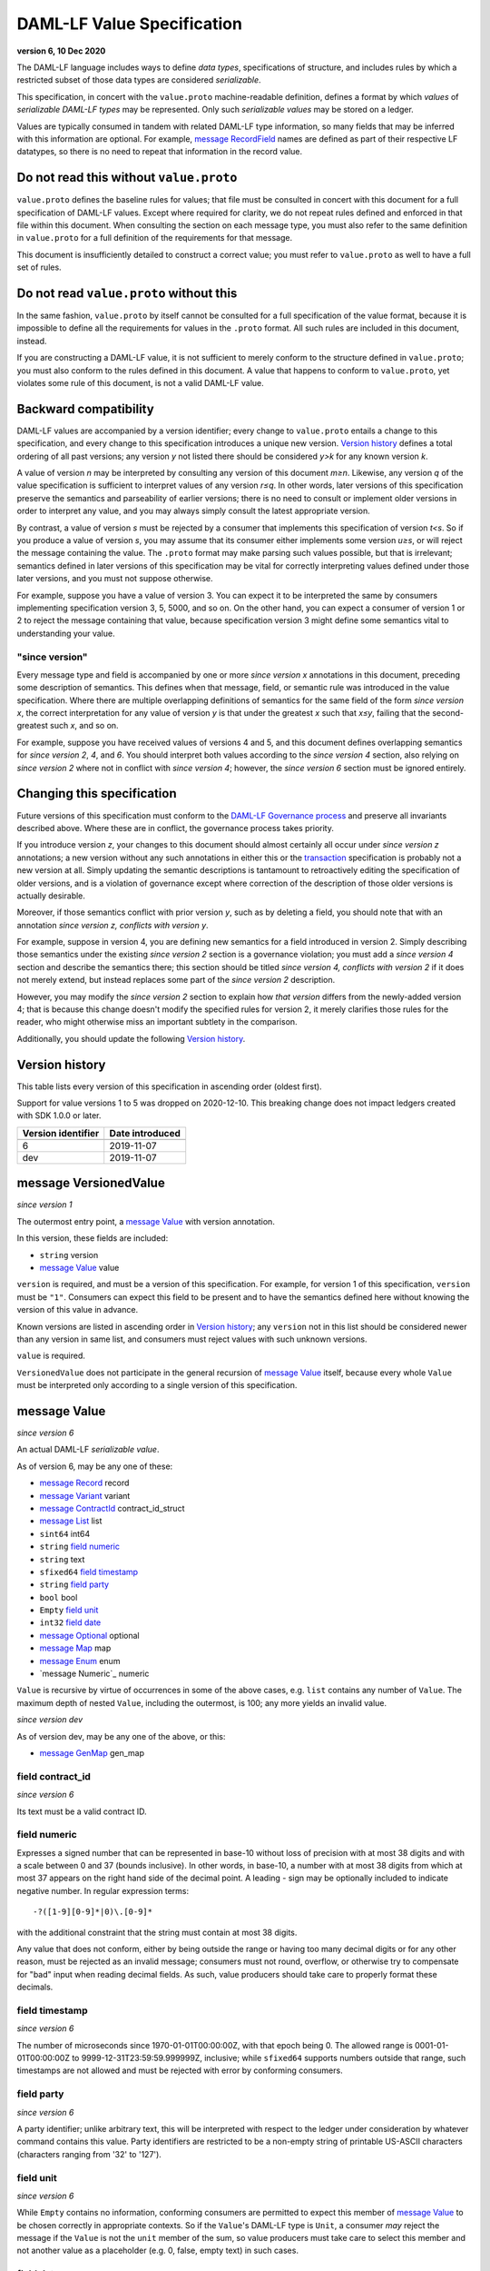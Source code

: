 .. Copyright (c) 2021 Digital Asset (Switzerland) GmbH and/or its affiliates. All rights reserved.
.. SPDX-License-Identifier: Apache-2.0

DAML-LF Value Specification
===========================

**version 6, 10 Dec 2020**

The DAML-LF language includes ways to define *data types*,
specifications of structure, and includes rules by which a restricted
subset of those data types are considered *serializable*.

This specification, in concert with the ``value.proto`` machine-readable
definition, defines a format by which *values* of *serializable DAML-LF
types* may be represented.  Only such *serializable values* may be
stored on a ledger.

Values are typically consumed in tandem with related DAML-LF type
information, so many fields that may be inferred with this information
are optional.  For example, `message RecordField`_ names are defined as
part of their respective LF datatypes, so there is no need to repeat
that information in the record value.

Do not read this without ``value.proto``
^^^^^^^^^^^^^^^^^^^^^^^^^^^^^^^^^^^^^^^^

``value.proto`` defines the baseline rules for values; that file must be
consulted in concert with this document for a full specification of
DAML-LF values.  Except where required for clarity, we do not repeat
rules defined and enforced in that file within this document.  When
consulting the section on each message type, you must also refer to the
same definition in ``value.proto`` for a full definition of the
requirements for that message.

This document is insufficiently detailed to construct a correct value;
you must refer to ``value.proto`` as well to have a full set of rules.

Do not read ``value.proto`` without this
^^^^^^^^^^^^^^^^^^^^^^^^^^^^^^^^^^^^^^^^

In the same fashion, ``value.proto`` by itself cannot be consulted for a
full specification of the value format, because it is impossible to
define all the requirements for values in the ``.proto`` format.  All
such rules are included in this document, instead.

If you are constructing a DAML-LF value, it is not sufficient to merely
conform to the structure defined in ``value.proto``; you must also
conform to the rules defined in this document.  A value that happens to
conform to ``value.proto``, yet violates some rule of this document, is
not a valid DAML-LF value.

Backward compatibility
^^^^^^^^^^^^^^^^^^^^^^

DAML-LF values are accompanied by a version identifier; every change to
``value.proto`` entails a change to this specification, and every change
to this specification introduces a unique new version.  `Version
history`_ defines a total ordering of all past versions; any version *y*
not listed there should be considered *y>k* for any known version *k*.

A value of version *n* may be interpreted by consulting any version of
this document *m≥n*.  Likewise, any version *q* of the value
specification is sufficient to interpret values of any version *r≤q*.
In other words, later versions of this specification preserve the
semantics and parseability of earlier versions; there is no need to
consult or implement older versions in order to interpret any value, and
you may always simply consult the latest appropriate version.

By contrast, a value of version *s* must be rejected by a
consumer that implements this specification of version *t<s*.  So if you
produce a value of version *s*, you may assume that its consumer either
implements some version *u≥s*, or will reject the message containing the
value.  The ``.proto`` format may make parsing such values possible, but
that is irrelevant; semantics defined in later versions of this
specification may be vital for correctly interpreting values defined
under those later versions, and you must not suppose otherwise.

For example, suppose you have a value of version 3.  You can expect it
to be interpreted the same by consumers implementing specification
version 3, 5, 5000, and so on.  On the other hand, you can expect a
consumer of version 1 or 2 to reject the message containing that value,
because specification version 3 might define some semantics vital to
understanding your value.

"since version"
~~~~~~~~~~~~~~~

Every message type and field is accompanied by one or more *since
version x* annotations in this document, preceding some description of
semantics.  This defines when that message, field, or semantic rule was
introduced in the value specification.  Where there are multiple
overlapping definitions of semantics for the same field of the form
*since version x*, the correct interpretation for any value of version
*y* is that under the greatest *x* such that *x≤y*, failing that the
second-greatest such *x*, and so on.

For example, suppose you have received values of versions 4 and 5, and
this document defines overlapping semantics for *since version 2*, *4*,
and *6*.  You should interpret both values according to the *since
version 4* section, also relying on *since version 2* where not in
conflict with *since version 4*; however, the *since version 6* section
must be ignored entirely.

Changing this specification
^^^^^^^^^^^^^^^^^^^^^^^^^^^

Future versions of this specification must conform to the `DAML-LF
Governance process`_ and preserve all invariants described above.  Where
these are in conflict, the governance process takes priority.

If you introduce version *z*, your changes to this document should
almost certainly all occur under *since version z* annotations; a new
version without any such annotations in either this or the
`transaction`_ specification is probably not a new version at all.
Simply updating the semantic descriptions is tantamount to retroactively
editing the specification of older versions, and is a violation of
governance except where correction of the description of those older
versions is actually desirable.

Moreover, if those semantics conflict with prior version *y*, such as by
deleting a field, you should note that with an annotation *since version
z, conflicts with version y*.

For example, suppose in version 4, you are defining new semantics for a
field introduced in version 2.  Simply describing those semantics under
the existing *since version 2* section is a governance violation; you
must add a *since version 4* section and describe the semantics there;
this section should be titled *since version 4, conflicts with version
2* if it does not merely extend, but instead replaces some part of the
*since version 2* description.

However, you may modify the *since version 2* section to explain how
*that version* differs from the newly-added version 4; that is because
this change doesn't modify the specified rules for version 2, it merely
clarifies those rules for the reader, who might otherwise miss an
important subtlety in the comparison.

Additionally, you should update the following `Version history`_.

.. _`DAML-LF Governance process`: ../governance.rst
.. _`transaction`: transaction.rst

Version history
^^^^^^^^^^^^^^^

This table lists every version of this specification in ascending order
(oldest first).

Support for value versions 1 to 5 was dropped on 2020-12-10.
This breaking change does not impact ledgers created with SDK 1.0.0 or
later.


+--------------------+-----------------+
| Version identifier | Date introduced |
+====================+=================+
+--------------------+-----------------+
|                  6 |      2019-11-07 |
+--------------------+-----------------+
|                dev |      2019-11-07 |
+--------------------+-----------------+

message VersionedValue
^^^^^^^^^^^^^^^^^^^^^^

*since version 1*

The outermost entry point, a `message Value`_ with version annotation.

In this version, these fields are included:

* ``string`` version
* `message Value`_ value

``version`` is required, and must be a version of this specification.
For example, for version 1 of this specification, ``version`` must be
``"1"``.  Consumers can expect this field to be present and to
have the semantics defined here without knowing the version of this
value in advance.

Known versions are listed in ascending order in `Version history`_; any
``version`` not in this list should be considered newer than any version
in same list, and consumers must reject values with such unknown
versions.

``value`` is required.

``VersionedValue`` does not participate in the general recursion of
`message Value`_ itself, because every whole ``Value`` must be
interpreted only according to a single version of this specification.

message Value
^^^^^^^^^^^^^

*since version 6*
 
An actual DAML-LF *serializable value*.

As of version 6, may be any one of these:

* `message Record`_ record
* `message Variant`_ variant
* `message ContractId`_ contract_id_struct
* `message List`_ list
* ``sint64`` int64
* ``string`` `field numeric`_
* ``string`` text
* ``sfixed64`` `field timestamp`_
* ``string`` `field party`_
* ``bool`` bool
* ``Empty`` `field unit`_
* ``int32`` `field date`_
* `message Optional`_ optional
* `message Map`_ map
* `message Enum`_ enum
* `message Numeric`_ numeric

``Value`` is recursive by virtue of occurrences in some of the above
cases, e.g. ``list`` contains any number of ``Value``. The maximum depth
of nested ``Value``, including the outermost, is 100; any more yields an
invalid value.

*since version dev*

As of version dev, may be any one of the above, or this:

* `message GenMap`_ gen_map


field contract_id
~~~~~~~~~~~~~~~~~

*since version 6*

Its text must be a valid contract ID.

field numeric
~~~~~~~~~~~~~

Expresses a signed number that can be represented in base-10 without
loss of precision with at most 38 digits and with a scale between 0
and 37 (bounds inclusive). In other words, in base-10, a number with
at most 38 digits from which at most 37 appears on the right hand side
of the decimal point.  A leading `-` sign may be optionally included
to indicate negative number. In regular expression terms::

  -?([1-9][0-9]*|0)\.[0-9]*

with the additional constraint that the string must contain at most 38
digits.

Any value that does not conform, either by being outside the range or
having too many decimal digits or for any other reason, must be
rejected as an invalid message; consumers must not round, overflow, or
otherwise try to compensate for "bad" input when reading decimal
fields.  As such, value producers should take care to properly format
these decimals.


field timestamp
~~~~~~~~~~~~~~~

*since version 6*

The number of microseconds since 1970-01-01T00:00:00Z, with that epoch
being 0.  The allowed range is 0001-01-01T00:00:00Z to
9999-12-31T23:59:59.999999Z, inclusive; while ``sfixed64`` supports
numbers outside that range, such timestamps are not allowed and must be
rejected with error by conforming consumers.

field party
~~~~~~~~~~~

*since version 6*

A party identifier; unlike arbitrary text, this will be interpreted
with respect to the ledger under consideration by whatever command
contains this value. Party identifiers are restricted to be a
non-empty string of printable US-ASCII characters (characters ranging
from '\32' to '\127').

field unit
~~~~~~~~~~

*since version 6*

While ``Empty`` contains no information, conforming consumers are
permitted to expect this member of `message Value`_ to be chosen
correctly in appropriate contexts.  So if the ``Value``'s DAML-LF type
is ``Unit``, a consumer *may* reject the message if the ``Value`` is not
the ``unit`` member of the sum, so value producers must take care to
select this member and not another value as a placeholder (e.g. 0,
false, empty text) in such cases.

field date
~~~~~~~~~~

*since version 6*

The number of days since 1970-01-01, with that epoch being 0.  The
allowed range is 0001-01-01 to 9999-12-31, inclusive; while ``int32``
supports numbers outside that range, such dates are not allowed and must
be rejected with error by conforming consumers.

message Record
^^^^^^^^^^^^^^

*since version 6*

The core primitive for combining `message Value`_ of different type into
a single value.

As of version 1, these fields are included:

* `message Identifier`_ `field record_id`_
* repeated `message RecordField`_ fields

field record_id
~~~~~~~~~~~~~~~

*since version 6*

The fully-qualified `message Identifier`_ of the DAML-LF record type.
It may be omitted.

field fields
~~~~~~~~~~~~

*since version 6*

Zero or more `message RecordField`_ values.

The number and types of values in the fields must match the DAML-LF
record type associated with the `message Record`_, whether that record
type is inferred from context or explicitly supplied as a `field
record_id`_.

Additionally, the *order* of fields must match the order in which they
are declared in DAML-LF for that record type.  Neither producers nor
consumers are permitted to use ``label`` to reorder the fields.

So, for example, it is unsafe to use a ``Map``, ``HashMap``, or some
such as a trivial intermediate representation of fields, because
enumerating it will likely output fields in the wrong order; if such a
structure is used, you must use the LF record type information to output
the fields in the correct order.

message RecordField
^^^^^^^^^^^^^^^^^^^

*since version 6*

One of `field fields`_.

As of version 6, these fields are included:

* ``string`` label
* `message Value`_ value

``label`` may be an empty string.  However, if ``label`` is non-empty,
it must match the name of the field in this position in the DAML-LF
record type under consideration.  For example, if the second field of an
LF record type is named ``bar``, then label of the second element of
`field fields`_ may be ``"bar"``, or an empty string in circumstances
mentioned above.  Any other label produces an invalid LF value.

The ``value`` field must conform to the type of this field of the
containing record, as declared by the LF record type.  It must be
supplied in all cases.

message Identifier
^^^^^^^^^^^^^^^^^^

*since version 6*

A reference to a DAML-LF record or variant type.

As of version 1, these fields are included, all required to be
non-empty:

* ``string`` package_id
* repeated ``string`` module_name
* repeated ``string`` name

``package_id`` is a DAML-LF package ID, indicating the LF package in
which the type is defined. package ID are restricted to be a
non-empty string of printable US-ASCII characters (characters ranging
from '\32' to '\127').

``module_name`` lists the components of the name of the module within
that package.

``name`` lists the components of the name of the type declaration within
that module.

Each component of ``module_name`` and ``name`` must be non empty. Moreover,
we restrict each component as follows:

* The first character must be ``$``, ``_``, or an ASCII letter;
* Every other character must be ``$``, ``_``, an ASCII letter, or an
  ASCII digit.

message Variant
^^^^^^^^^^^^^^^

*since version 6*

The core primitive for injecting `message Value`_ of different type into
a single type at runtime.

As of version 6, these fields are included:

* `message Identifier`_ `field variant_id`_
* ``string`` `field constructor`_
* `message Value`_ value

Only ``Variant`` may be used to encode a Value that conforms to an LF
variant type.  Alternative encodings are not permitted.

``value`` is required, and must conform to the LF type selected by the
`field constructor`_.

field variant_id
~~~~~~~~~~~~~~~~

*since version 6*

The fully-qualified `message Identifier`_ of the DAML-LF variant type.
It may be omitted.

field constructor
~~~~~~~~~~~~~~~~~

*since version 6*

The name of the variant alternative selected for this variant value.
Required.

For example, given the LF variant::

  data E = L Text | R Text

A `message Variant`_ conforming to ``E`` may have in this field ``"L"``
or ``"R"``; any other ``constructor`` yields an invalid Value.

message ContractId
^^^^^^^^^^^^^^^^^^

*since version 6*

A reference to a contract, either absolute or relative.

As of version 6, these fields are included:

* ``string`` contract_id
* ``bool`` relative

``contract_id`` must conform to the regular expression::

  [A-Za-z0-9._:-]+

If ``relative`` is unset or false, this is an absolute contract ID;
otherwise, this is a relative contract ID.

message List
^^^^^^^^^^^^

*since version 6*

A homogenous list of values.

As of version 6, these fields are included:

* repeated `message Value`_ elements

Every member of ``elements`` must conform to the same type.

message Optional
^^^^^^^^^^^^^^^^

*since version 6*

An optional value (equivalent to Scala's ``Option`` or Haskell's
``Maybe``).

Only ``Optional`` may be used to encode a Value that conforms to an LF
option type.  Alternative encodings are not permitted.

In this version, these fields are included:

* `message Value`_ value

The ``value`` field is optional, embodying the semantics of the
``Optional`` type.


message Map.Entry
^^^^^^^^^^^^^^^^^

*since version 6*

A map entry (key-value pair) used to build `message Map`_.

As of version 6, these fields are included:

* string key

* `message Value`_ value

Both ``key`` and ``value`` are required.

message Map
^^^^^^^^^^^

*since version 6*

A homogeneous map where keys are strings.

In this version, these fields are included:

* repeated `message Map.Entry`_ entries

The ``value`` field of every member of ``entries`` must conform to the
same type. Furthermore,the ``key`` fields of the entries must be distinct.
Entries may occur in arbitrary order.

message Enum
^^^^^^^^^^^^

*since version 6*

An Enum value, a specialized form of variant without argument.

In this version, these fields are included:

* `message Identifier`_ enum_id
* ``string`` value

Only ``value`` is required, and it is required to be one of the values
of the enum type to which this ``message Enum`` conforms.


message GenMap.Entry
^^^^^^^^^^^^^^^^^

*since version dev*

A map entry (key-value pair) used to build `message GenMap`_.

As of version dev, these fields are included:

* `message Value`_  key

* `message Value`_ value

Both ``key`` and ``value`` are required.

message GenMap
^^^^^^^^^^^

*since version dev*

A map where keys and values are homogeneous.

In this version, these fields are included:

* repeated `message GenMap.Entry`_ entries

The ``keys`` and the ``value`` fields of every member of ``entries`` must
conform to the same types. Entries occur in insertion order. If two ore more
entries have the same keys, the last one override the former entries.
